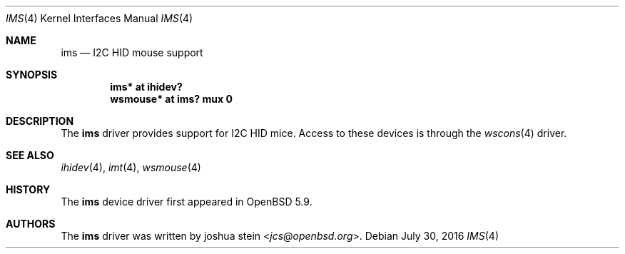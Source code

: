 .\"	$OpenBSD: ims.4,v 1.3 2016/07/30 15:44:45 jcs Exp $
.\"
.\" Copyright (c) 2016 Jonathan Gray <jsg@openbsd.org>
.\"
.\" Permission to use, copy, modify, and distribute this software for any
.\" purpose with or without fee is hereby granted, provided that the above
.\" copyright notice and this permission notice appear in all copies.
.\"
.\" THE SOFTWARE IS PROVIDED "AS IS" AND THE AUTHOR DISCLAIMS ALL WARRANTIES
.\" WITH REGARD TO THIS SOFTWARE INCLUDING ALL IMPLIED WARRANTIES OF
.\" MERCHANTABILITY AND FITNESS. IN NO EVENT SHALL THE AUTHOR BE LIABLE FOR
.\" ANY SPECIAL, DIRECT, INDIRECT, OR CONSEQUENTIAL DAMAGES OR ANY DAMAGES
.\" WHATSOEVER RESULTING FROM LOSS OF USE, DATA OR PROFITS, WHETHER IN AN
.\" ACTION OF CONTRACT, NEGLIGENCE OR OTHER TORTIOUS ACTION, ARISING OUT OF
.\" OR IN CONNECTION WITH THE USE OR PERFORMANCE OF THIS SOFTWARE.
.\"
.Dd $Mdocdate: July 30 2016 $
.Dt IMS 4
.Os
.Sh NAME
.Nm ims
.Nd I2C HID mouse support
.Sh SYNOPSIS
.Cd "ims* at ihidev?"
.Cd "wsmouse* at ims? mux 0"
.Sh DESCRIPTION
The
.Nm
driver provides support for I2C HID mice.
Access to these devices is through the
.Xr wscons 4
driver.
.Sh SEE ALSO
.Xr ihidev 4 ,
.Xr imt 4 ,
.Xr wsmouse 4
.Sh HISTORY
The
.Nm
device driver first appeared in
.Ox 5.9 .
.Sh AUTHORS
The
.Nm
driver was written by
.An joshua stein Aq Mt jcs@openbsd.org .

